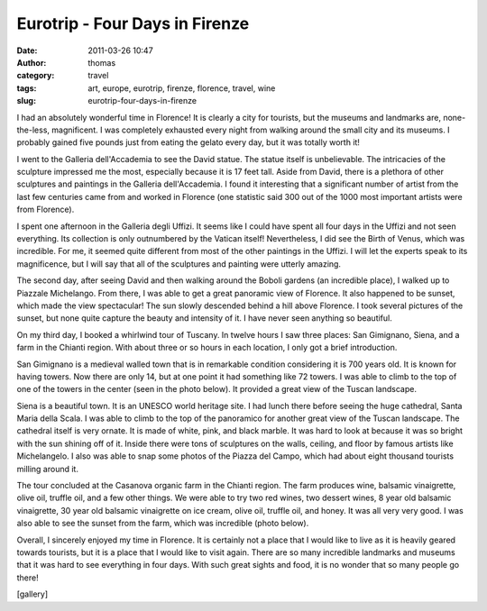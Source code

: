 Eurotrip - Four Days in Firenze
###############################
:date: 2011-03-26 10:47
:author: thomas
:category: travel
:tags: art, europe, eurotrip, firenze, florence, travel, wine
:slug: eurotrip-four-days-in-firenze

I had an absolutely wonderful time in Florence! It is clearly a city for
tourists, but the museums and landmarks are, none-the-less, magnificent.
I was completely exhausted every night from walking around the small
city and its museums. I probably gained five pounds just from eating the
gelato every day, but it was totally worth it!

I went to the Galleria dell'Accademia to see the David statue. The
statue itself is unbelievable. The intricacies of the sculpture
impressed me the most, especially because it is 17 feet tall. Aside from
David, there is a plethora of other sculptures and paintings in the
Galleria dell'Accademia. I found it interesting that a significant
number of artist from the last few centuries came from and worked in
Florence (one statistic said 300 out of the 1000 most important artists
were from Florence).

I spent one afternoon in the Galleria degli Uffizi. It seems like I
could have spent all four days in the Uffizi and not seen everything.
Its collection is only outnumbered by the Vatican itself! Nevertheless,
I did see the Birth of Venus, which was incredible. For me, it seemed
quite different from most of the other paintings in the Uffizi. I will
let the experts speak to its magnificence, but I will say that all of
the sculptures and painting were utterly amazing.

The second day, after seeing David and then walking around the Boboli
gardens (an incredible place), I walked up to Piazzale Michelango. From
there, I was able to get a great panoramic view of Florence. It also
happened to be sunset, which made the view spectacular! The sun slowly
descended behind a hill above Florence. I took several pictures of the
sunset, but none quite capture the beauty and intensity of it. I have
never seen anything so beautiful.

On my third day, I booked a whirlwind tour of Tuscany. In twelve hours I
saw three places: San Gimignano, Siena, and a farm in the Chianti
region. With about three or so hours in each location, I only got a
brief introduction.

San Gimignano is a medieval walled town that is in remarkable condition
considering it is 700 years old. It is known for having towers. Now
there are only 14, but at one point it had something like 72 towers. I
was able to climb to the top of one of the towers in the ce﻿nter (seen
in the photo below). It provided a great view of the Tuscan landscape.

Siena is a beautiful town. It is an UNESCO world heritage site. I had
lunch there before seeing the huge cathedral, Santa Maria della Scala. I
was able to climb to the top of the panoramico for another great view of
the Tuscan landscape. The cathedral itself is very ornate. It is made of
white, pink, and black marble. It was hard to look at because it was so
bright with the sun shining off of it. Inside there were tons of
sculptures on the walls, ceiling, and floor by famous artists like
Michelangelo. I also was able to snap some photos of the Piazza del
Campo, which had about eight thousand tourists milling around it.

The tour concluded at the Casanova organic farm in the Chianti region.
The farm produces wine, balsamic vinaigrette, olive oil, truffle oil,
and a few other things. We were able to try two red wines, two dessert
wines, 8 year old balsamic vinaigrette, 30 year old balsamic vinaigrette
on ice cream, olive oil, truffle oil, and honey. It was all very very
good. I was also able to see the sunset from the farm, which was
incredible (photo below).

Overall, I sincerely enjoyed my time in Florence. It is certainly not a
place that I would like to live as it is heavily geared towards
tourists, but it is a place that I would like to visit again. There are
so many incredible landmarks and museums that it was hard to see
everything in four days. With such great sights and food, it is no
wonder that so many people go there!

[gallery]
